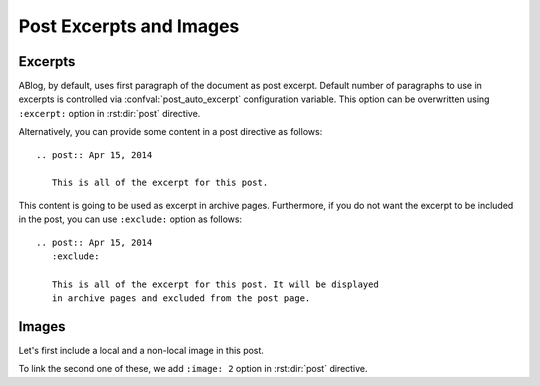 Post Excerpts and Images
========================

.. post:: May 12, 2014
   :tags: directive
   :category: Manual
   :location: Pittsburgh
   :author: Ahmet
   :exclude:
   :image: 2

   This post describes how to choose an excerpt and an image image for a post
   to be displayed in archive pages.


Excerpts
--------

ABlog, by default, uses first paragraph of the document as post excerpt.
Default number of paragraphs to use in excerpts is controlled via
:confval:`post_auto_excerpt` configuration variable. This option
can be overwritten using ``:excerpt:`` option in :rst:dir:`post` directive.

Alternatively, you can provide some content in a post directive as follows::

  .. post:: Apr 15, 2014

     This is all of the excerpt for this post.

This content is going to be used as excerpt in archive pages. Furthermore,
if you do not want the excerpt to be included in the post, you can use
``:exclude:`` option as follows::

  .. post:: Apr 15, 2014
     :exclude:

     This is all of the excerpt for this post. It will be displayed
     in archive pages and excluded from the post page.


Images
------

Let's first include a local and a non-local image in this post.

.. image:: https://www.python.org/static/community_logos/python-logo.png

.. image:: /_static/ablog.png


To link the second one of these, we add ``:image: 2`` option in :rst:dir:`post`
directive.

